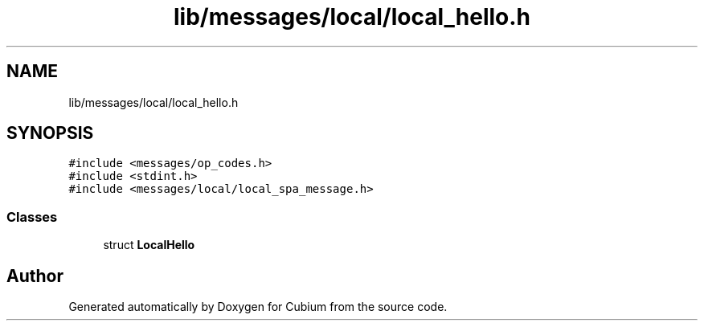 .TH "lib/messages/local/local_hello.h" 3 "Wed Oct 18 2017" "Version 1.5" "Cubium" \" -*- nroff -*-
.ad l
.nh
.SH NAME
lib/messages/local/local_hello.h
.SH SYNOPSIS
.br
.PP
\fC#include <messages/op_codes\&.h>\fP
.br
\fC#include <stdint\&.h>\fP
.br
\fC#include <messages/local/local_spa_message\&.h>\fP
.br

.SS "Classes"

.in +1c
.ti -1c
.RI "struct \fBLocalHello\fP"
.br
.in -1c
.SH "Author"
.PP 
Generated automatically by Doxygen for Cubium from the source code\&.
